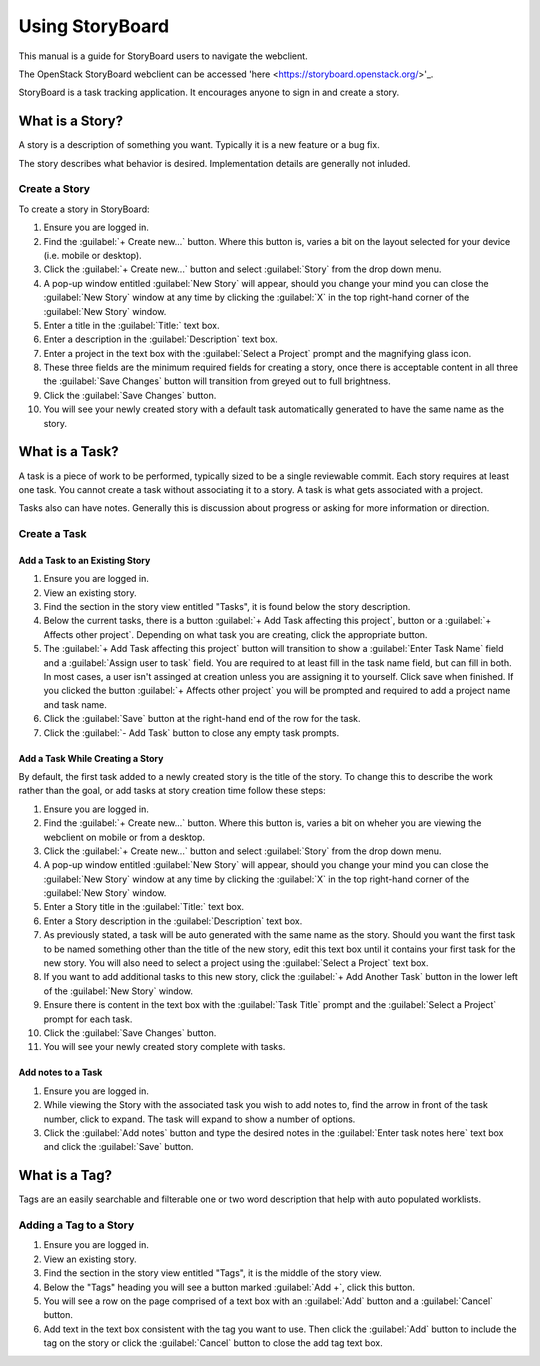 ================
Using StoryBoard
================

This manual is a guide for StoryBoard users to navigate the webclient.

The OpenStack StoryBoard webclient can be accessed 'here <https://storyboard.openstack.org/>'_.

StoryBoard is a task tracking application. It encourages anyone
to sign in and create a story.

What is a Story?
~~~~~~~~~~~~~~~~

A story is a description of something you want. Typically it is a new feature or
a bug fix.

The story describes what behavior is desired. Implementation details
are generally not inluded.

Create a Story
--------------

To create a story in StoryBoard:

#. Ensure you are logged in.

#. Find the :guilabel:`+ Create new...` button. Where this button is, varies
   a bit on the layout selected for your device (i.e. mobile or desktop).

#. Click the :guilabel:`+ Create new...` button and select :guilabel:`Story`
   from the drop down menu.

#. A pop-up window entitled :guilabel:`New Story` will appear, should you
   change your mind you can close the :guilabel:`New Story` window at any
   time by clicking the :guilabel:`X` in the top right-hand corner of the
   :guilabel:`New Story` window.

#.  Enter a title in the :guilabel:`Title:` text box.

#.  Enter a description in the :guilabel:`Description` text box.

#.  Enter a project in the text box with the :guilabel:`Select a Project`
    prompt and the magnifying glass icon.

#. These three fields are the minimum required fields for creating a story,
   once there is acceptable content in all three the :guilabel:`Save Changes`
   button will transition from greyed out to full brightness.

#. Click the :guilabel:`Save Changes` button.

#. You will see your newly created story with a default task automatically generated
   to have the same name as the story.

What is a Task?
~~~~~~~~~~~~~~~

A task is a piece of work to be performed, typically sized to be a single reviewable
commit. Each story requires at least one task. You cannot create a task without
associating it to a story. A task is what gets associated with a project.

Tasks also can have notes. Generally this is discussion about progress or asking for
more information or direction.


Create a Task
-------------

Add a Task to an Existing Story
===============================

#. Ensure you are logged in.

#. View an existing story.

#. Find the section in the story view entitled "Tasks", it is found below the
   story description.

#. Below the current tasks, there is a button :guilabel:`+ Add Task affecting this project`,
   button or a :guilabel:`+ Affects other project`. Depending on what task you
   are creating, click the appropriate button.

#. The :guilabel:`+ Add Task affecting this project` button will transition to
   show a :guilabel:`Enter Task Name` field and a :guilabel:`Assign user to task`
   field. You are required to at least fill in the task name field, but can fill in both.
   In most cases, a user isn't assinged at creation unless you are assigning it to yourself.
   Click save when finished. If you clicked the button :guilabel:`+ Affects other project`
   you will be prompted and required to add a project name and task name.

#. Click the :guilabel:`Save` button at the right-hand end of the row for the
   task.

#. Click the :guilabel:`- Add Task` button to close any empty task prompts.

Add a Task While Creating a Story
=================================

By default, the first task added to a newly created story is the title
of the story. To change this to describe the work rather than the goal, or
add tasks at story creation time follow these steps:

#. Ensure you are logged in.

#. Find the :guilabel:`+ Create new...` button. Where this button is, varies
   a bit on wheher you are viewing the webclient on mobile or from a desktop.

#. Click the :guilabel:`+ Create new...` button and select :guilabel:`Story`
   from the drop down menu.

#. A pop-up window entitled :guilabel:`New Story` will appear, should you
   change your mind you can close the :guilabel:`New Story` window at any
   time by clicking the :guilabel:`X` in the top right-hand corner of the
   :guilabel:`New Story` window.

#. Enter a Story title in the :guilabel:`Title:` text box.

#. Enter a Story description in the :guilabel:`Description` text box.

#. As previously stated, a task will be auto generated with the same name as
   the story. Should you want the first task to be named something other than
   the title of the new story, edit this text box until it contains your first
   task for the new story. You will also need to select a project using the
   :guilabel:`Select a Project` text box.

#. If you want to add additional tasks to this new story, click the
   :guilabel:`+ Add Another Task` button in the lower left of the
   :guilabel:`New Story` window.

#. Ensure there is content in the text box with the :guilabel:`Task Title`
   prompt and the :guilabel:`Select a Project` prompt for each task.

#. Click the :guilabel:`Save Changes` button.

#. You will see your newly created story complete with tasks.


Add notes to a Task
===================

#. Ensure you are logged in.

#. While viewing the Story with the associated task you wish to add notes to,
   find the arrow in front of the task number, click to expand. The task will
   expand to show a number of options.

#. Click the :guilabel:`Add notes` button and type the desired notes in the
   :guilabel:`Enter task notes here` text box and click the :guilabel:`Save`
   button.


What is a Tag?
~~~~~~~~~~~~~~

Tags are an easily searchable and filterable one or two word description that
help with auto populated worklists.

Adding a Tag to a Story
-----------------------

#. Ensure you are logged in.

#. View an existing story.

#. Find the section in the story view entitled "Tags", it is the middle of the
   story view.

#. Below the "Tags" heading you will see a button marked :guilabel:`Add +`,
   click this button.

#. You will see a row on the page comprised of a text box with an :guilabel:`Add`
   button and a :guilabel:`Cancel` button.

#. Add text in the text box consistent with the tag you want to use. Then click
   the :guilabel:`Add` button to include the tag on the story or click the
   :guilabel:`Cancel` button to close the add tag text box.
